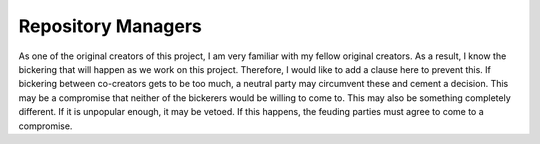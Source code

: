 Repository Managers
===================

As one of the original creators of this project, I am very familiar with my fellow original creators. As a result, I know the bickering that will happen as we work on this project. Therefore, I would like to add a clause here to prevent this. If bickering between co-creators gets to be too much, a neutral party may circumvent these and cement a decision. This may be a compromise that neither of the bickerers would be willing to come to. This may also be something completely different. If it is unpopular enough, it may be vetoed. If this happens, the feuding parties must agree to come to a compromise.
